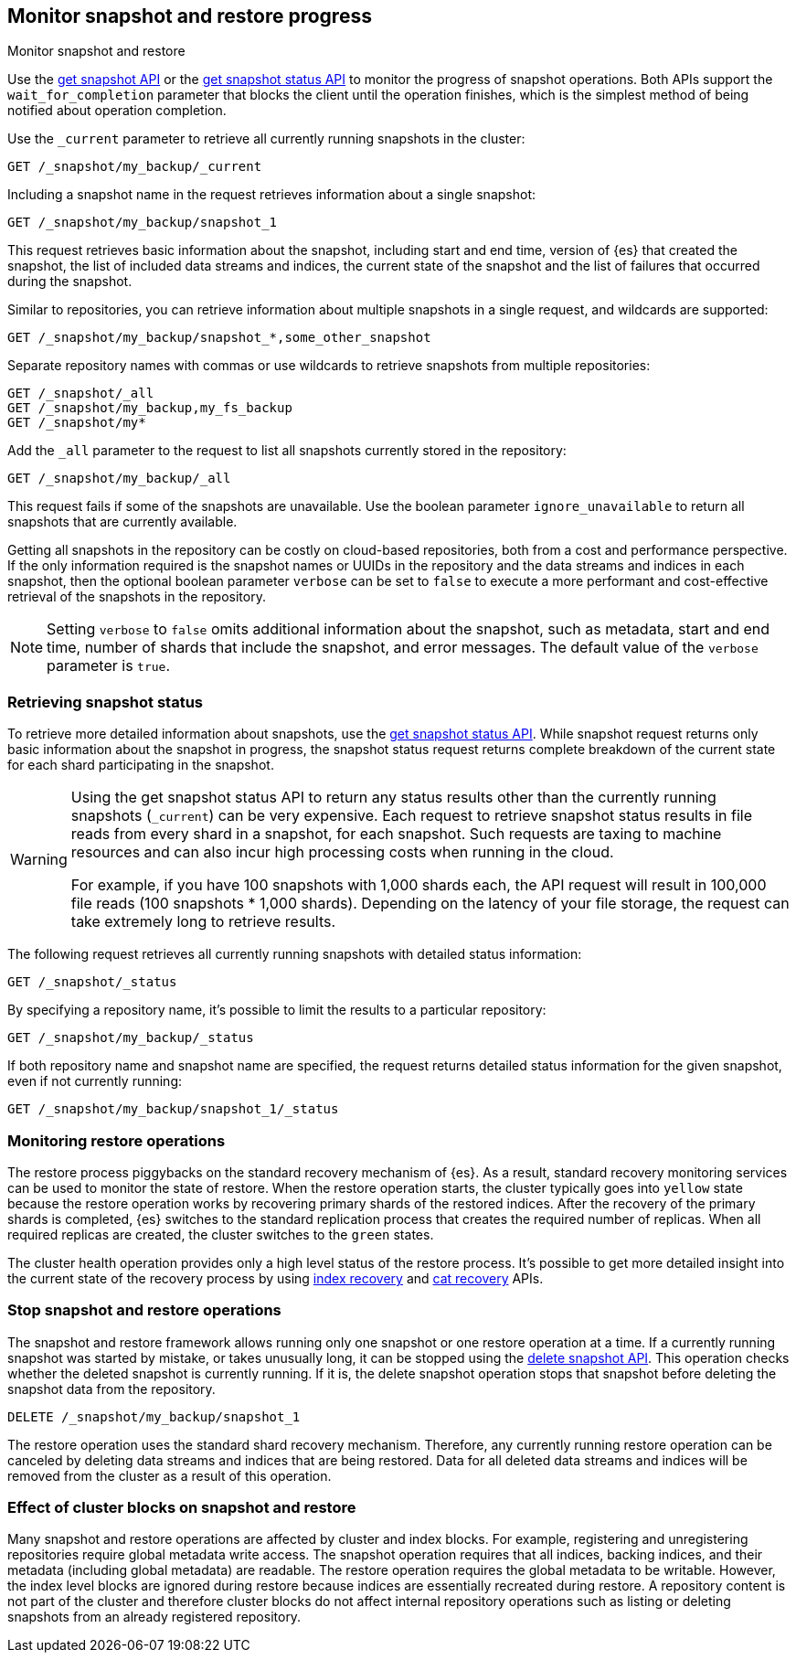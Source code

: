 [[snapshots-monitor-snapshot-restore]]
== Monitor snapshot and restore progress
++++
<titleabbrev>Monitor snapshot and restore</titleabbrev>
++++

Use the <<get-snapshot-api,get snapshot API>> or the
<<get-snapshot-status-api,get snapshot status API>> to monitor the
progress of snapshot operations. Both APIs support the
`wait_for_completion` parameter that blocks the client until the
operation finishes, which is the simplest method of being notified
about operation completion.

////
[source,console]
-----------------------------------
PUT /_snapshot/my_backup
{
  "type": "fs",
  "settings": {
    "location": "my_backup_location"
  }
}

PUT /_snapshot/my_fs_backup
{
  "type": "fs",
  "settings": {
    "location": "my_other_backup_location"
  }
}

PUT /_snapshot/my_backup/snapshot_1?wait_for_completion=true

PUT /_snapshot/my_backup/some_other_snapshot?wait_for_completion=true
-----------------------------------
// TESTSETUP

////

Use the `_current` parameter to retrieve all currently running
snapshots in the cluster:

[source,console]
-----------------------------------
GET /_snapshot/my_backup/_current
-----------------------------------

Including a snapshot name in the request retrieves information about a single snapshot:

[source,console]
-----------------------------------
GET /_snapshot/my_backup/snapshot_1
-----------------------------------

This request retrieves basic information about the snapshot, including start and end time, version of
{es} that created the snapshot, the list of included data streams and indices, the current state of the
snapshot and the list of failures that occurred during the snapshot.

Similar to repositories, you can retrieve information about multiple snapshots in a single request, and wildcards are supported:

[source,console]
-----------------------------------
GET /_snapshot/my_backup/snapshot_*,some_other_snapshot
-----------------------------------

Separate repository names with commas or use wildcards to retrieve snapshots from multiple repositories:

[source,console]
-----------------------------------
GET /_snapshot/_all
GET /_snapshot/my_backup,my_fs_backup
GET /_snapshot/my*
-----------------------------------

Add the `_all` parameter to the request to list all snapshots currently stored in the repository:

[source,console]
-----------------------------------
GET /_snapshot/my_backup/_all
-----------------------------------

This request fails if some of the snapshots are unavailable. Use the boolean parameter `ignore_unavailable` to
return all snapshots that are currently available.

Getting all snapshots in the repository can be costly on cloud-based repositories,
both from a cost and performance perspective.  If the only information required is
the snapshot names or UUIDs in the repository and the data streams and indices in each snapshot, then
the optional boolean parameter `verbose` can be set to `false` to execute a more
performant and cost-effective retrieval of the snapshots in the repository.

NOTE: Setting `verbose` to `false` omits additional information
about the snapshot, such as metadata, start and end time, number of shards that include the snapshot, and error messages. The default value of the `verbose` parameter is `true`.

[discrete]
[[get-snapshot-detailed-status]]
=== Retrieving snapshot status
To retrieve more detailed information about snapshots, use the <<get-snapshot-status-api,get snapshot status API>>. While snapshot request returns only basic information about the snapshot in progress, the snapshot status request returns
complete breakdown of the current state for each shard participating in the snapshot.

// tag::get-snapshot-status-warning[]
[WARNING]
====
Using the get snapshot status API to return any status results other than the currently running snapshots (`_current`) can be very expensive. Each request to retrieve snapshot status results in file reads from every shard in a snapshot, for each snapshot. Such requests are taxing to machine resources and can also incur high processing costs when running in the cloud.

For example, if you have 100 snapshots with 1,000 shards each, the API request will result in 100,000 file reads (100 snapshots * 1,000 shards). Depending on the latency of your file storage, the request can take extremely long to retrieve results.
====
// end::get-snapshot-status-warning[]

The following request retrieves all currently running snapshots with
detailed status information:

[source,console]
-----------------------------------
GET /_snapshot/_status
-----------------------------------

By specifying a repository name, it's possible
to limit the results to a particular repository:

[source,console]
-----------------------------------
GET /_snapshot/my_backup/_status
-----------------------------------

If both repository name and snapshot name are specified, the request
returns detailed status information for the given snapshot, even
if not currently running:

[source,console]
-----------------------------------
GET /_snapshot/my_backup/snapshot_1/_status
-----------------------------------

[discrete]
=== Monitoring restore operations

The restore process piggybacks on the standard recovery mechanism of
{es}. As a result, standard recovery monitoring services can be used
to monitor the state of restore. When the restore operation starts, the
cluster typically goes into `yellow` state because the restore operation works
by recovering primary shards of the restored indices. After the recovery of the
primary shards is completed, {es} switches to the standard replication
process that creates the required number of replicas. When all required
replicas are created, the cluster switches to the `green` states.

The cluster health operation provides only a high level status of the restore process. It's possible to get more
detailed insight into the current state of the recovery process by using <<indices-recovery, index recovery>> and
<<cat-recovery, cat recovery>> APIs.

[discrete]
[[get-snapshot-stop-snapshot]]
=== Stop snapshot and restore operations
The snapshot and restore framework allows running only one snapshot or one restore operation at a time. If a currently
running snapshot was started by mistake, or takes unusually long, it can be stopped using the <<delete-snapshot-api,delete snapshot API>>.
This operation checks whether the deleted snapshot is currently running. If it is, the delete snapshot operation stops
that snapshot before deleting the snapshot data from the repository.

[source,console]
-----------------------------------
DELETE /_snapshot/my_backup/snapshot_1
-----------------------------------

The restore operation uses the standard shard recovery mechanism. Therefore, any currently running restore operation can
be canceled by deleting data streams and indices that are being restored. Data for all deleted data streams and indices will be removed
from the cluster as a result of this operation.

[discrete]
[[get-snapshot-cluster-blocks]]
=== Effect of cluster blocks on snapshot and restore
Many snapshot and restore operations are affected by cluster and index blocks. For example, registering and unregistering
repositories require global metadata write access. The snapshot operation requires that all indices, backing indices, and their metadata (including
global metadata) are readable. The restore operation requires the global metadata to be writable. However,
the index level blocks are ignored during restore because indices are essentially recreated during restore.
A repository content is not part of the cluster and therefore cluster blocks do not affect internal
repository operations such as listing or deleting snapshots from an already registered repository.
